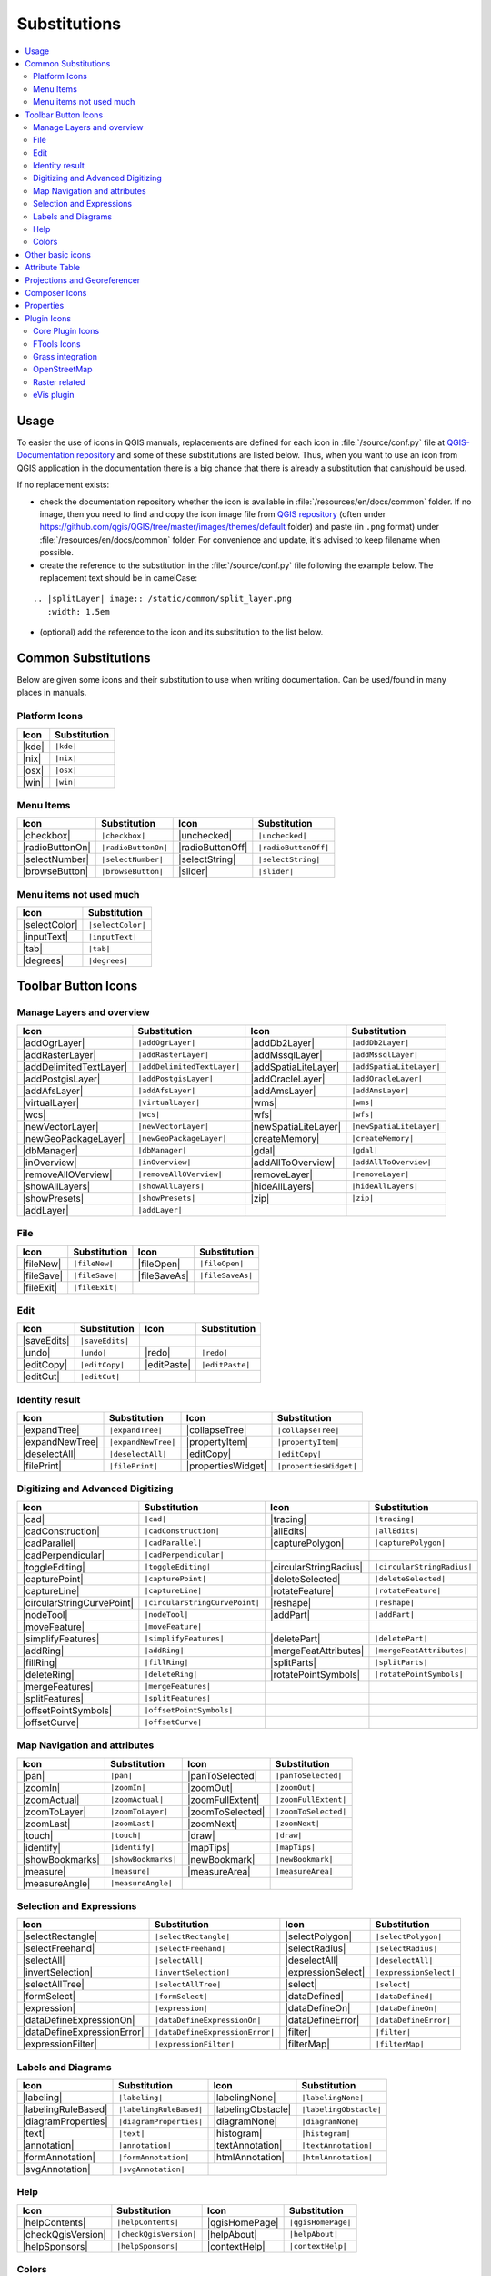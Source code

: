 .. _substitutions:

*************
Substitutions
*************

.. contents::
   :local:

Usage
=====

To easier the use of icons in QGIS manuals, replacements are defined
for each icon in :file:`/source/conf.py` file at `QGIS-Documentation repository
<https://github.com/qgis/QGIS-Documentation>`_ and some of these substitutions
are listed below.
Thus, when you want to use an icon from QGIS application in the documentation
there is a big chance that there is already a substitution that can/should be used.

If no replacement exists:

* check the documentation repository whether the icon is available in
  :file:`/resources/en/docs/common` folder. If no image, then you need to find and
  copy the icon image file from `QGIS repository <https://github.com/qgis/QGIS>`_
  (often under https://github.com/qgis/QGIS/tree/master/images/themes/default folder)
  and paste (in ``.png`` format) under :file:`/resources/en/docs/common` folder.
  For convenience and update, it's advised to keep filename when possible.
* create the reference to the substitution in the :file:`/source/conf.py`
  file following the example below. The replacement text should be in camelCase:

::

  .. |splitLayer| image:: /static/common/split_layer.png
     :width: 1.5em

* (optional) add the reference to the icon and its substitution to the list below.

Common Substitutions
====================

Below are given some icons and their substitution to use when writing documentation.
Can be used/found in many places in manuals.

Platform Icons
..............

==========  ===============
Icon        Substitution
==========  ===============
|kde|       ``|kde|``
|nix|       ``|nix|``
|osx|       ``|osx|``
|win|       ``|win|``
==========  ===============



Menu Items
..........

=======================  =========================  =====================  =========================
Icon                     Substitution               Icon                   Substitution
=======================  =========================  =====================  =========================
|checkbox|               ``|checkbox|``             |unchecked|            ``|unchecked|``
|radioButtonOn|          ``|radioButtonOn|``        |radioButtonOff|       ``|radioButtonOff|``
|selectNumber|           ``|selectNumber|``         |selectString|         ``|selectString|``
|browseButton|           ``|browseButton|``         |slider|               ``|slider|``
=======================  =========================  =====================  =========================


Menu items not used much
........................

==============  =================
Icon            Substitution
==============  =================
|selectColor|   ``|selectColor|``
|inputText|     ``|inputText|``
|tab|           ``|tab|``
|degrees|       ``|degrees|``
==============  =================


Toolbar Button Icons
====================

Manage Layers and overview
..........................

==============================  ==================================  ==============================  ==================================
Icon                            Substitution                        Icon                            Substitution
==============================  ==================================  ==============================  ==================================
|addOgrLayer|                   ``|addOgrLayer|``                   |addDb2Layer|                   ``|addDb2Layer|``
|addRasterLayer|                ``|addRasterLayer|``                |addMssqlLayer|                 ``|addMssqlLayer|``
|addDelimitedTextLayer|         ``|addDelimitedTextLayer|``         |addSpatiaLiteLayer|            ``|addSpatiaLiteLayer|``
|addPostgisLayer|               ``|addPostgisLayer|``               |addOracleLayer|                ``|addOracleLayer|``
|addAfsLayer|                   ``|addAfsLayer|``                   |addAmsLayer|                   ``|addAmsLayer|``
|virtualLayer|                  ``|virtualLayer|``                  |wms|                           ``|wms|``
|wcs|                           ``|wcs|``                           |wfs|                           ``|wfs|``
|newVectorLayer|                ``|newVectorLayer|``                |newSpatiaLiteLayer|            ``|newSpatiaLiteLayer|``
|newGeoPackageLayer|            ``|newGeoPackageLayer|``            |createMemory|                  ``|createMemory|``
|dbManager|                     ``|dbManager|``                     |gdal|                          ``|gdal|``
|inOverview|                    ``|inOverview|``                    |addAllToOverview|              ``|addAllToOverview|``
|removeAllOVerview|             ``|removeAllOVerview|``             |removeLayer|                   ``|removeLayer|``
|showAllLayers|                 ``|showAllLayers|``                 |hideAllLayers|                 ``|hideAllLayers|``
|showPresets|                   ``|showPresets|``                   |zip|                           ``|zip|``
|addLayer|                      ``|addLayer|``                      \                               \
==============================  ==================================  ==============================  ==================================

File
....

=======================  ===========================  =======================  ===========================
Icon                     Substitution                 Icon                     Substitution
=======================  ===========================  =======================  ===========================
|fileNew|                ``|fileNew|``                |fileOpen|               ``|fileOpen|``
|fileSave|               ``|fileSave|``               |fileSaveAs|             ``|fileSaveAs|``
|fileExit|               ``|fileExit|``               \                        \
=======================  ===========================  =======================  ===========================

Edit
....

==============================  ==================================  ==============================  ==================================
Icon                            Substitution                        Icon                            Substitution
==============================  ==================================  ==============================  ==================================
|saveEdits|                     ``|saveEdits|``
|undo|                          ``|undo|``                          |redo|                          ``|redo|``
|editCopy|                      ``|editCopy|``                      |editPaste|                     ``|editPaste|``
|editCut|                       ``|editCut|``
==============================  ==================================  ==============================  ==================================

Identity result
...............

==============================  ==================================  ==============================  ==================================
Icon                            Substitution                        Icon                            Substitution
==============================  ==================================  ==============================  ==================================
|expandTree|                    ``|expandTree|``                    |collapseTree|                  ``|collapseTree|``
|expandNewTree|                 ``|expandNewTree|``                 |propertyItem|                  ``|propertyItem|``
|deselectAll|                   ``|deselectAll|``                   |editCopy|                      ``|editCopy|``
|filePrint|                     ``|filePrint|``                     |propertiesWidget|              ``|propertiesWidget|``
==============================  ==================================  ==============================  ==================================


Digitizing and Advanced Digitizing
..................................

============================  =================================  =============================  ================================
Icon                          Substitution                       Icon                           Substitution
============================  =================================  =============================  ================================
|cad|                         ``|cad|``                          |tracing|                      ``|tracing|``
|cadConstruction|             ``|cadConstruction|``              |allEdits|                     ``|allEdits|``
|cadParallel|                 ``|cadParallel|``                  |capturePolygon|               ``|capturePolygon|``
|cadPerpendicular|            ``|cadPerpendicular|``
|toggleEditing|               ``|toggleEditing|``                |circularStringRadius|         ``|circularStringRadius|``
|capturePoint|                ``|capturePoint|``                 |deleteSelected|               ``|deleteSelected|``
|captureLine|                 ``|captureLine|``                  |rotateFeature|                ``|rotateFeature|``
|circularStringCurvePoint|    ``|circularStringCurvePoint|``     |reshape|                      ``|reshape|``
|nodeTool|                    ``|nodeTool|``                     |addPart|                      ``|addPart|``
|moveFeature|                 ``|moveFeature|``
|simplifyFeatures|            ``|simplifyFeatures|``             |deletePart|                   ``|deletePart|``
|addRing|                     ``|addRing|``                      |mergeFeatAttributes|          ``|mergeFeatAttributes|``
|fillRing|                    ``|fillRing|``                     |splitParts|                   ``|splitParts|``
|deleteRing|                  ``|deleteRing|``                   |rotatePointSymbols|           ``|rotatePointSymbols|``
|mergeFeatures|               ``|mergeFeatures|``
|splitFeatures|               ``|splitFeatures|``
|offsetPointSymbols|          ``|offsetPointSymbols|``
|offsetCurve|                 ``|offsetCurve|``                  \                              \
============================  =================================  =============================  ================================


Map Navigation and attributes
.............................

==============================  ==================================  ==============================  ==================================
Icon                            Substitution                        Icon                            Substitution
==============================  ==================================  ==============================  ==================================
|pan|                           ``|pan|``                           |panToSelected|                 ``|panToSelected|``
|zoomIn|                        ``|zoomIn|``                        |zoomOut|                       ``|zoomOut|``
|zoomActual|                    ``|zoomActual|``                    |zoomFullExtent|                ``|zoomFullExtent|``
|zoomToLayer|                   ``|zoomToLayer|``                   |zoomToSelected|                ``|zoomToSelected|``
|zoomLast|                      ``|zoomLast|``                      |zoomNext|                      ``|zoomNext|``
|touch|                         ``|touch|``                         |draw|                          ``|draw|``
|identify|                      ``|identify|``                      |mapTips|                       ``|mapTips|``
|showBookmarks|                 ``|showBookmarks|``                 |newBookmark|                   ``|newBookmark|``
|measure|                       ``|measure|``                       |measureArea|                   ``|measureArea|``
|measureAngle|                  ``|measureAngle|``                  \                               \
==============================  ==================================  ==============================  ==================================

Selection and Expressions
.........................

==============================  ==================================  ==============================  ==================================
Icon                            Substitution                        Icon                            Substitution
==============================  ==================================  ==============================  ==================================
|selectRectangle|               ``|selectRectangle|``               |selectPolygon|                 ``|selectPolygon|``
|selectFreehand|                ``|selectFreehand|``                |selectRadius|                  ``|selectRadius|``
|selectAll|                     ``|selectAll|``                     |deselectAll|                   ``|deselectAll|``
|invertSelection|               ``|invertSelection|``               |expressionSelect|              ``|expressionSelect|``
|selectAllTree|                 ``|selectAllTree|``                 |select|                        ``|select|``
|formSelect|                    ``|formSelect|``                    |dataDefined|                   ``|dataDefined|``
|expression|                    ``|expression|``                    |dataDefineOn|                  ``|dataDefineOn|``
|dataDefineExpressionOn|        ``|dataDefineExpressionOn|``        |dataDefineError|               ``|dataDefineError|``
|dataDefineExpressionError|     ``|dataDefineExpressionError|``     |filter|                        ``|filter|``
|expressionFilter|              ``|expressionFilter|``              |filterMap|                     ``|filterMap|``
==============================  ==================================  ==============================  ==================================


Labels and Diagrams
...................

=======================  ===========================  =======================  ===========================
Icon                     Substitution                 Icon                     Substitution
=======================  ===========================  =======================  ===========================
|labeling|               ``|labeling|``               |labelingNone|           ``|labelingNone|``
|labelingRuleBased|      ``|labelingRuleBased|``      |labelingObstacle|       ``|labelingObstacle|``
|diagramProperties|      ``|diagramProperties|``      |diagramNone|            ``|diagramNone|``
|text|                   ``|text|``                   |histogram|              ``|histogram|``
|annotation|             ``|annotation|``             |textAnnotation|         ``|textAnnotation|``
|formAnnotation|         ``|formAnnotation|``         |htmlAnnotation|         ``|htmlAnnotation|``
|svgAnnotation|          ``|svgAnnotation|``          \                        \
=======================  ===========================  =======================  ===========================

Help
....

=======================  ===========================  =======================  ==================================
Icon                     Substitution                 Icon                     Substitution
=======================  ===========================  =======================  ==================================
|helpContents|           ``|helpContents|``           |qgisHomePage|           ``|qgisHomePage|``
|checkQgisVersion|       ``|checkQgisVersion|``       |helpAbout|              ``|helpAbout|``
|helpSponsors|           ``|helpSponsors|``           |contextHelp|            ``|contextHelp|``
=======================  ===========================  =======================  ==================================

Colors
......

=======================  ===========================  =======================  ===========================
Icon                     Substitution                 Icon                     Substitution
=======================  ===========================  =======================  ===========================
|colorBox|               ``|colorBox|``               |colorPicker|            ``|colorPicker|``
|colorSwatches|          ``|colorSwatches|``          |colorWheel|             ``|colorWheel|``
=======================  ===========================  =======================  ===========================


Other basic icons
=================

==============================  ==================================  ==============================  ==================================
Icon                            Substitution                        Icon                            Substitution
==============================  ==================================  ==============================  ==================================
|arrowDown|                     ``|arrowDown|``                     |arrowUp|                       ``|arrowUp|``
|arrowLeft|                     ``|arrowLeft|``                     |arrowRight|                    ``|arrowRight|``
|signPlus|                      ``|signPlus|``                      |signMinus|                     ``|signMinus|``
|projectProperties|             ``|projectProperties|``             |options|                       ``|options|``
|copyrightLabel|                ``|copyrightLabel|``                |northArrow|                    ``|northArrow|``
|scaleBar|                      ``|scaleBar|``                      |locale|                        ``|locale|``
|gpsImporter|                   ``|gpsImporter|``                   |gpsTrackBarChart|              ``|gpsTrackBarChart|``
|gpsTrackPolarChart|            ``|gpsTrackPolarChart|``            |tracking|                      ``|tracking|``
|folder|                        ``|folder|``                        |extents|                       ``|extents|``
==============================  ==================================  ==============================  ==================================


Attribute Table
===============

============================ ===============================  =======================  ===========================
Icon                         Substitution                     Icon                     Substitution
============================ ===============================  =======================  ===========================
|openTable|                  ``|openTable|``                  |selectedToTop|          ``|selectedToTop|``
|selectAll|                  ``|selectAll|``                  |invertSelection|        ``|invertSelection|``
|panToSelected|              ``|panToSelected|``              |zoomToSelected|         ``|zoomToSelected|``
|copySelected|               ``|copySelected|``               |editPaste|              ``|editPaste|``
|expressionSelect|           ``|expressionSelect|``           |deleteSelected|         ``|deleteSelected|``
|newAttribute|               ``|newAttribute|``               |deleteAttribute|        ``|deleteAttribute|``
|newTableRow|                ``|newTableRow|``                |calculateField|         ``|calculateField|``
|draw|                       ``|draw|``                       |formView|               ``|formView|``
|conditionalFormatting|      ``|conditionalFormatting|``      |multiEdit|              ``|multiEdit|``
============================ ===============================  =======================  ===========================


Projections and Georeferencer
=============================

==============================  ==================================  ==============================  ==================================
Icon                            Substitution                        Icon                            Substitution
==============================  ==================================  ==============================  ==================================
|geographic|                    ``|geographic|``                    |crs|                           ``|crs|``
|customProjection|              ``|customProjection|``              |setProjection|                 ``|setProjection|``
|projectionDisabled|            ``|projectionDisabled|``            |projectionEnabled|             ``|projectionEnabled|``
|georeferencer|                 ``|georeferencer|``                 |pencil|                        ``|pencil|``
|linkQGisToGeoref|              ``|linkQGisToGeoref|``              |linkGeorefToQGis|              ``|linkGeorefToQGis|``
|coordinateCapture|             ``|coordinateCapture|``             |startGeoref|                   ``|startGeoref|``
==============================  ==================================  ==============================  ==================================


Composer Icons
==============

Icons used in Composer:

=======================  ===========================  =======================  ===========================
Icon                     Substitution                 Icon                     Substitution
=======================  ===========================  =======================  ===========================
|newComposer|            ``|newComposer|``            |composerManager|        ``|composerManager|``
|duplicateComposer|      ``|duplicateComposer|``      \                        \
|atlasSettings|          ``|atlasSettings|``          |atlas|                  ``|atlas|``
|filePrint|              ``|filePrint|``              |saveMapAsImage|         ``|saveMapAsImage|``
|saveAsSVG|              ``|saveAsSVG|``              |saveAsPDF|              ``|saveAsPDF|``
|addArrow|               ``|addArrow|``               |addBasicShape|          ``|addBasicShape|``
|addNodesShape|          ``|addNodesShape|``          |editNodesShape|         ``|editNodesShape|``
|addMap|                 ``|addMap|``                 |addLegend|              ``|addLegend|``
|addHtml|                ``|addHtml|``                |addTable|               ``|addTable|``
|label|                  ``|label|``                  |scaleBar|               ``|scaleBar|``
|select|                 ``|select|``                 |moveItemContent|        ``|moveItemContent|``
|raiseItems|             ``|raiseItems|``             |lowerItems|             ``|lowerItems|``
|moveItemsToTop|         ``|moveItemsToTop|``         |moveItemsToBottom|      ``|moveItemsToBottom|``
|alignLeft|              ``|alignLeft|``              |alignRight|             ``|alignRight|``
|alignHCenter|           ``|alignHCenter|``           |alignVCenter|           ``|alignVCenter|``
|alignTop|               ``|alignTop|``               |alignBottom|            ``|alignBottom|``
|locked|                 ``|locked|``                 |unlocked|               ``|unlocked|``
|groupItems|             ``|groupItems|``
=======================  ===========================  =======================  ===========================

Properties
==========

Icons used in Layer Properties dialog:

==================================  ======================================  =============================  ================================
Icon                                Substitution                            Icon                           Substitution
==================================  ======================================  =============================  ================================
|symbology|                         ``|symbology|``                         |labeling|                     ``|labeling|``
|attributes|                        ``|attributes|``                        |general|                      ``|general|``
|metadata|                          ``|metadata|``                          |action|                       ``|action|``
|mapTips|                           ``|mapTips|``                           |rendering|                    ``|rendering|``
|join|                              ``|join|``                              |diagram|                      ``|diagram|``
|legend|                            ``|legend|``
|history|                           ``|history|``                           |stylePreset|                  ``|stylePreset|``
|singleSymbol|                      ``|singleSymbol|``                      |nullSymbol|                   ``|nullSymbol|``
|graduatedSymbol|                   ``|graduatedSymbol|``                   |categorizedSymbol|            ``|categorizedSymbol|``
|25dSymbol|                         ``|25dSymbol|``                         |ruleBasedSymbol|              ``|ruleBasedSymbol|``
|invertedSymbol|                    ``|invertedSymbol|``                    |heatmapSymbol|                ``|heatmapSymbol|``
|pointDisplacementSymbol|           ``|pointDisplacementSymbol|``           |pointClusterSymbol|           ``|pointClusterSymbol|``
|sum|                               ``|sum|``                               |sort|                         ``|sort|``
|paintEffects|                      ``|paintEffects|``                      |mapIdentification|            ``|mapIdentification|``
==================================  ======================================  =============================  ================================


Plugin Icons
============

Core Plugin Icons
.................

Standard provided with basic install, but not loaded with initial install

==============================  ==================================  ==============================  ==================================
Icon                            Substitution                        Icon                            Substitution
==============================  ==================================  ==============================  ==================================
|showPluginManager|             ``|showPluginManager|``             |pluginInstaller|               ``|pluginInstaller|``
|offlineEditingCopy|            ``|offlineEditingCopy|``            |offlineEditingSync|            ``|offlineEditingSync|``
|plugin|                        ``|plugin|``                        |interpolation|                 ``|interpolation|``
|mapserverExport|               ``|mapserverExport|``               |exportMapServer|               ``|exportMapServer|``
|spit|                          ``|spit|``                          |delimitedText|                 ``|delimitedText|``
|gdalScript|                    ``|gdalScript|``                    |dxf2shpConverter|              ``|dxf2shpConverter|``
|spatialQuery|                  ``|spatialQuery|``                  |selectSubsetLayer|             ``|selectSubsetLayer|``
|selectCreateLayer|             ``|selectCreateLayer|``             |metasearch|                    ``|metasearch|``
|geometryChecker|               ``|geometryChecker|``               |geometrySnapper|               ``|geometrySnapper|``
|topologychecker|               ``|topologychecker|``               |oracleRaster|                  ``|oracleRaster|``
==============================  ==================================  ==============================  ==================================


FTools Icons
............

==============================  ==================================  ==============================  ==================================
Icon                            Substitution                        Icon                            Substitution
==============================  ==================================  ==============================  ==================================
|ftools|                        ``|ftools|``                        \                               \
|matrix|                        ``|matrix|``                        |unique|                        ``|unique|``
|sumLines|                      ``|sumLines|``                      |sumPoints|                     ``|sumPoints|``
|basicStatistics|               ``|basicStatistics|``               |neighbor|                      ``|neighbor|``
|mean|                          ``|mean|``                          |intersections|                 ``|intersections|``
|randomSelection|               ``|randomSelection|``               |subSelection|                  ``|subSelection|``
|randomPoints|                  ``|randomPoints|``                  \                                \
|regularPoints|                 ``|regularPoints|``                 |vectorGrid|                    ``|vectorGrid|``
|selectLocation|                ``|selectLocation|``                |layerExtent|                   ``|layerExtent|``
|convexHull|                    ``|convexHull|``                    |buffer|                        ``|buffer|``
|intersect|                     ``|intersect|``                     |union|                         ``|union|``
|symDifference|                 ``|symDifference|``                 |clip|                          ``|clip|``
|difference|                    ``|difference|``                    |dissolve|                      ``|dissolve|``
|checkGeometry|                 ``|checkGeometry|``                 |exportGeometry|                ``|exportGeometry|``
|delaunay|                      ``|delaunay|``                      |centroids|                     ``|centroids|``
|simplify|                      ``|simplify|``                      |joinLocation|                  ``|joinLocation|``
|multiToSingle|                 ``|multiToSingle|``                 |singleToMulti|                 ``|singleToMulti|``
|toLines|                       ``|toLines|``                       |extractNodes|                  ``|extractNodes|``
|exportProjection|              ``|exportProjection|``              |defineProjection|              ``|defineProjection|``
|splitLayer|                    ``|splitLayer|``                    |mergeShapes|                   ``|mergeShapes|``
==============================  ==================================  ==============================  ==================================


Grass integration
.................

==============================  ==================================  ==============================  ==================================
Icon                            Substitution                        Icon                            Substitution
==============================  ==================================  ==============================  ==================================
|grass|                         ``|grass|``                         \                               \
|grassTools|                    ``|grassTools|``                    |grassNewMapset|                ``|grassNewMapset|``
|grassOpenMapset|               ``|grassOpenMapset|``               |grassCloseMapset|              ``|grassCloseMapset|``
|grassRegion|                   ``|grassRegion|``                   |grassSetRegion|                ``|grassSetRegion|``
==============================  ==================================  ==============================  ==================================

OpenStreetMap
.............

=============================  =================================  =============================  ==================================
Icon                            Substitution                      Icon                           Substitution
=============================  =================================  =============================  ==================================
|osmLoad|                      ``|osmLoad|``                      |osmDownload|                  ``|osmDownload|``
|osmFeatureManager|            ``|osmFeatureManager|``            |osmIdentify|                  ``|osmIdentify|``
|osmImport|                    ``|osmImport|``                    |osmSave|                      ``|osmSave|``
|osmCreatePoint|               ``|osmCreatePoint|``               |osmCreateLine|                ``|osmCreateLine|``
|osmCreatePolygon|             ``|osmCreatePolygon|``             \                               \
|osmMove|                      ``|osmMove|``                      |osmRemoveFeat|                ``|osmRemoveFeat|``
|osmCreateRelation|            ``|osmCreateRelation|``            |osmAddRelation|               ``|osmAddRelation|``
|osmEditRelation|              ``|osmEditRelation|``              |osmGenerateTags|              ``|osmGenerateTags|``
|osmQuestionMark|              ``|osmQuestionMark|``              \                               \
=============================  =================================  =============================  ==================================

Raster related
..............

==============================  ==================================  ==============================  ==================================
Icon                            Substitution                        Icon                            Substitution
==============================  ==================================  ==============================  ==================================
|fullCumulativeStretch|         ``|fullCumulativeStretch|``         |fullHistogramStretch|          ``|fullHistogramStretch|``
|showRasterCalculator|          ``|showRasterCalculator|``          |rasterStats|                   ``|rasterStats|``
|rasterInterpolate|             ``|rasterInterpolate|``             |rasterInfo|                    ``|rasterInfo|``
|rasterTerrain|                 ``|rasterTerrain|``                 |heatmap|                       ``|heatmap|``
==============================  ==================================  ==============================  ==================================

eVis plugin
...........

==============================  ==================================  ==============================  ==================================
Icon                            Substitution                        Icon                            Substitution
==============================  ==================================  ==============================  ==================================
|eventBrowser|                  ``|eventBrowser|``                  |eventId|                       ``|eventId|``
|evisConnect|                   ``|evisConnect|``                   |evisFile|                      ``|evisFile|``
==============================  ==================================  ==============================  ==================================
